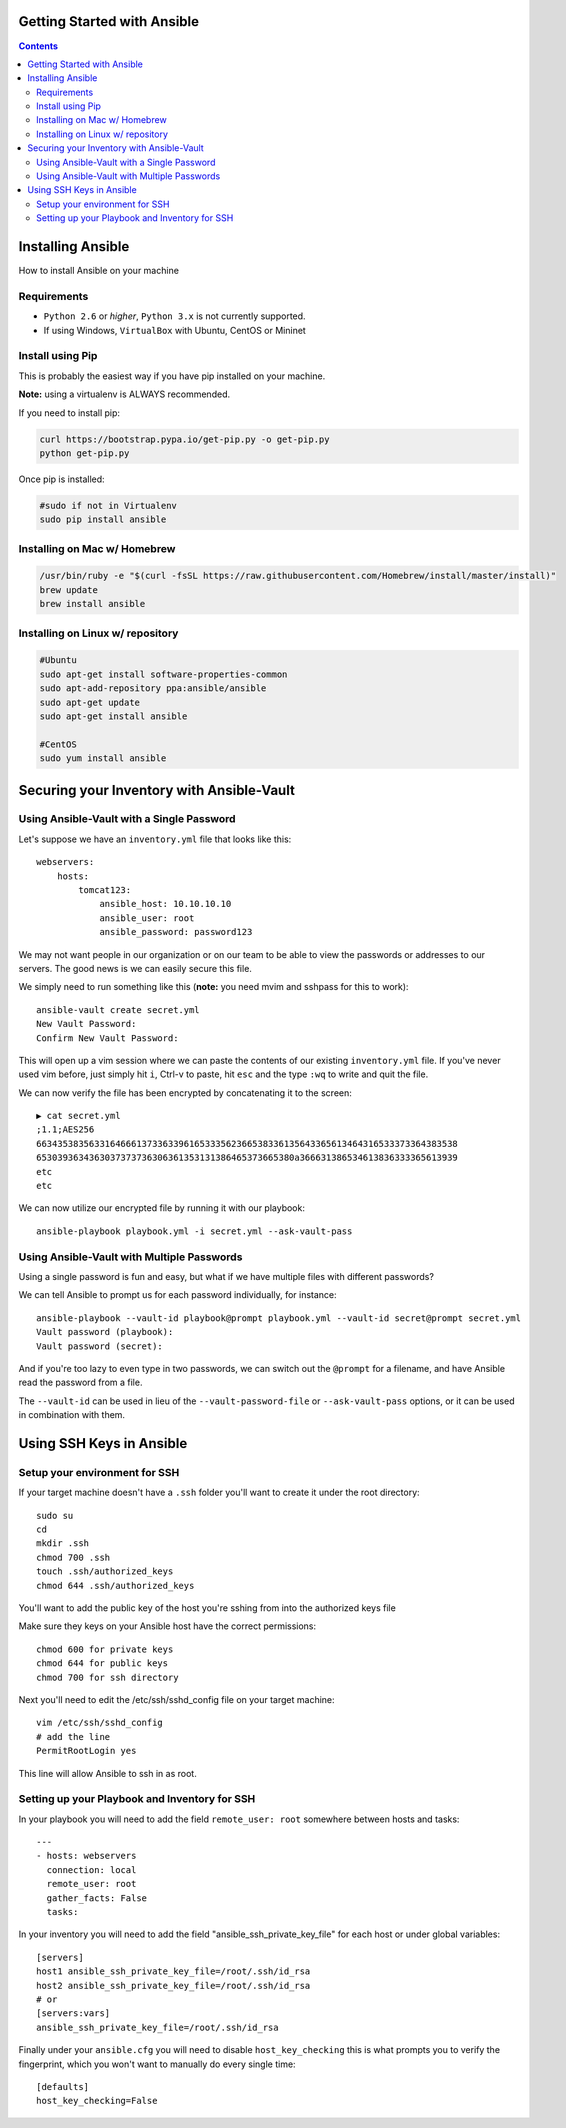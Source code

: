 Getting Started with Ansible
============================

.. contents::


Installing Ansible
==================

How to install Ansible on your machine

Requirements
------------

- ``Python 2.6`` or *higher*, ``Python 3.x`` is not currently supported.
- If using Windows, ``VirtualBox`` with Ubuntu, CentOS or Mininet

Install using Pip
-----------------

This is probably the easiest way if you have pip installed on your machine.

**Note:** using a virtualenv is ALWAYS recommended.

If you need to install pip:

.. code-block:: bash

    curl https://bootstrap.pypa.io/get-pip.py -o get-pip.py
    python get-pip.py

Once pip is installed:

.. code-block:: bash

    #sudo if not in Virtualenv
    sudo pip install ansible

Installing on Mac w/ Homebrew
-----------------------------

.. code-block:: bash

    /usr/bin/ruby -e "$(curl -fsSL https://raw.githubusercontent.com/Homebrew/install/master/install)"
    brew update
    brew install ansible

Installing on Linux w/ repository
---------------------------------

.. code-block:: bash

    #Ubuntu
    sudo apt-get install software-properties-common
    sudo apt-add-repository ppa:ansible/ansible
    sudo apt-get update
    sudo apt-get install ansible

    #CentOS
    sudo yum install ansible

Securing your Inventory with Ansible-Vault
==========================================

Using Ansible-Vault with a Single Password
------------------------------------------

Let's suppose we have an ``inventory.yml`` file that looks like this::

    webservers:
        hosts: 
            tomcat123:
                ansible_host: 10.10.10.10
                ansible_user: root
                ansible_password: password123

We may not want people in our organization or on our team to be able to view the passwords or addresses to our servers. The good news is we can easily secure this file.

We simply need to run something like this (**note:** you need mvim and sshpass for this to work)::

    ansible-vault create secret.yml
    New Vault Password:
    Confirm New Vault Password:

This will open up a vim session where we can paste the contents of our existing ``inventory.yml`` file. If you've never used vim before, just simply hit ``i``, Ctrl-v to paste, hit ``esc`` and the type ``:wq`` to write and quit the file.

We can now verify the file has been encrypted by concatenating it to the screen::

    ▶ cat secret.yml
    ;1.1;AES256
    66343538356331646661373363396165333562366538336135643365613464316533373364383538
    6530393634363037373736306361353131386465373665380a366631386534613836333365613939
    etc
    etc

We can now utilize our encrypted file by running it with our playbook::

    ansible-playbook playbook.yml -i secret.yml --ask-vault-pass


Using Ansible-Vault with Multiple Passwords
-------------------------------------------

Using a single password is fun and easy, but what if we have multiple files with different passwords?

We can tell Ansible to prompt us for each password individually, for instance::

    ansible-playbook --vault-id playbook@prompt playbook.yml --vault-id secret@prompt secret.yml
    Vault password (playbook):
    Vault password (secret):

And if you're too lazy to even type in two passwords, we can switch out the ``@prompt`` for a filename, and have Ansible read the password from a file.

The ``--vault-id`` can be used in lieu of the ``--vault-password-file`` or ``--ask-vault-pass`` options, or it can be used in combination with them.


Using SSH Keys in Ansible
=========================

Setup your environment for SSH
------------------------------

If your target machine doesn't have a ``.ssh`` folder you'll want to create it under the root directory::

    sudo su
    cd
    mkdir .ssh
    chmod 700 .ssh
    touch .ssh/authorized_keys
    chmod 644 .ssh/authorized_keys
    
You'll want to add the public key of the host you're sshing from into the authorized keys file

Make sure they keys on your Ansible host have the correct permissions::

    chmod 600 for private keys
    chmod 644 for public keys
    chmod 700 for ssh directory

Next you'll need to edit the /etc/ssh/sshd_config file on your target machine::

    vim /etc/ssh/sshd_config
    # add the line
    PermitRootLogin yes

This line will allow Ansible to ssh in as root.


Setting up your Playbook and Inventory for SSH
----------------------------------------------

In your playbook you will need to add the field ``remote_user: root`` somewhere between hosts and tasks::

    ---
    - hosts: webservers
      connection: local
      remote_user: root
      gather_facts: False
      tasks:

In your inventory you will need to add the field "ansible_ssh_private_key_file" for each host or under global variables::

    [servers]
    host1 ansible_ssh_private_key_file=/root/.ssh/id_rsa
    host2 ansible_ssh_private_key_file=/root/.ssh/id_rsa
    # or
    [servers:vars]
    ansible_ssh_private_key_file=/root/.ssh/id_rsa

Finally under your ``ansible.cfg`` you will need to disable ``host_key_checking`` this is what prompts you to verify the fingerprint, which you won't want to manually do every single time::

    [defaults]
    host_key_checking=False

